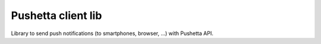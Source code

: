 Pushetta client lib
=======================

Library to send push notifications (to smartphones, browser, ...) with Pushetta API.


